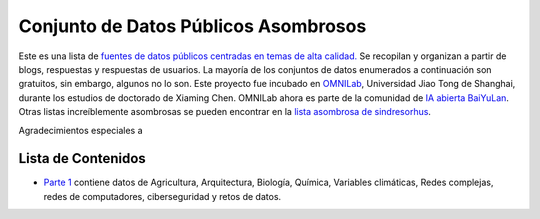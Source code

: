 Conjunto de Datos Públicos Asombrosos
=======================

.. image:: https://cdn.rawgit.com/sindresorhus/awesome/d7305f38d29fed78fa85652e3a63e154dd8e8829/media/badge.svg
   :alt: Awesome
   :target: https://github.com/sindresorhus/awesome

Este es una lista de `fuentes de datos públicos centradas en temas de alta calidad. <https://github.com/awesomedata/awesome-public-datasets>`_ 
Se recopilan y organizan a partir de blogs, respuestas y respuestas de usuarios. 
La mayoría de los conjuntos de datos enumerados a continuación son gratuitos, sin embargo, algunos no lo son. 
Este proyecto fue incubado en `OMNILab <https://github.com/OMNILab>`_, Universidad Jiao Tong de Shanghai, durante los estudios de doctorado de Xiaming Chen. 
OMNILab ahora es parte de la comunidad de `IA abierta BaiYuLan <https://github.com/Bai-Yu-Lan>`_. 
Otras listas increíblemente asombrosas se pueden encontrar en la `lista asombrosa de sindresorhus <https://github.com/sindresorhus/awesome>`_.

Agradecimientos especiales a

.. image:: https://raw.githubusercontent.com/awesomedata/apd-core/master/logo/baiyulan.PNG
   :alt: BaiYuLanAI
   :target: https://github.com/Bai-Yu-Lan

Lista de Contenidos
-------------------
* `Parte 1 <https://github.com/mandresve/datasets-publicos-asombrosos/blob/master/Parte_1.rst>`_ contiene datos de Agricultura, Arquitectura, Biología, Química, Variables climáticas, Redes complejas, redes de computadores, ciberseguridad y retos de datos.
